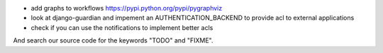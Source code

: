 
* add graphs to workflows https://pypi.python.org/pypi/pygraphviz

* look at django-guardian and impement an AUTHENTICATION_BACKEND to provide acl to external applications

* check if you can use the notifications to implement better acls

And search our source code for the keywords "TODO" and "FIXME".
